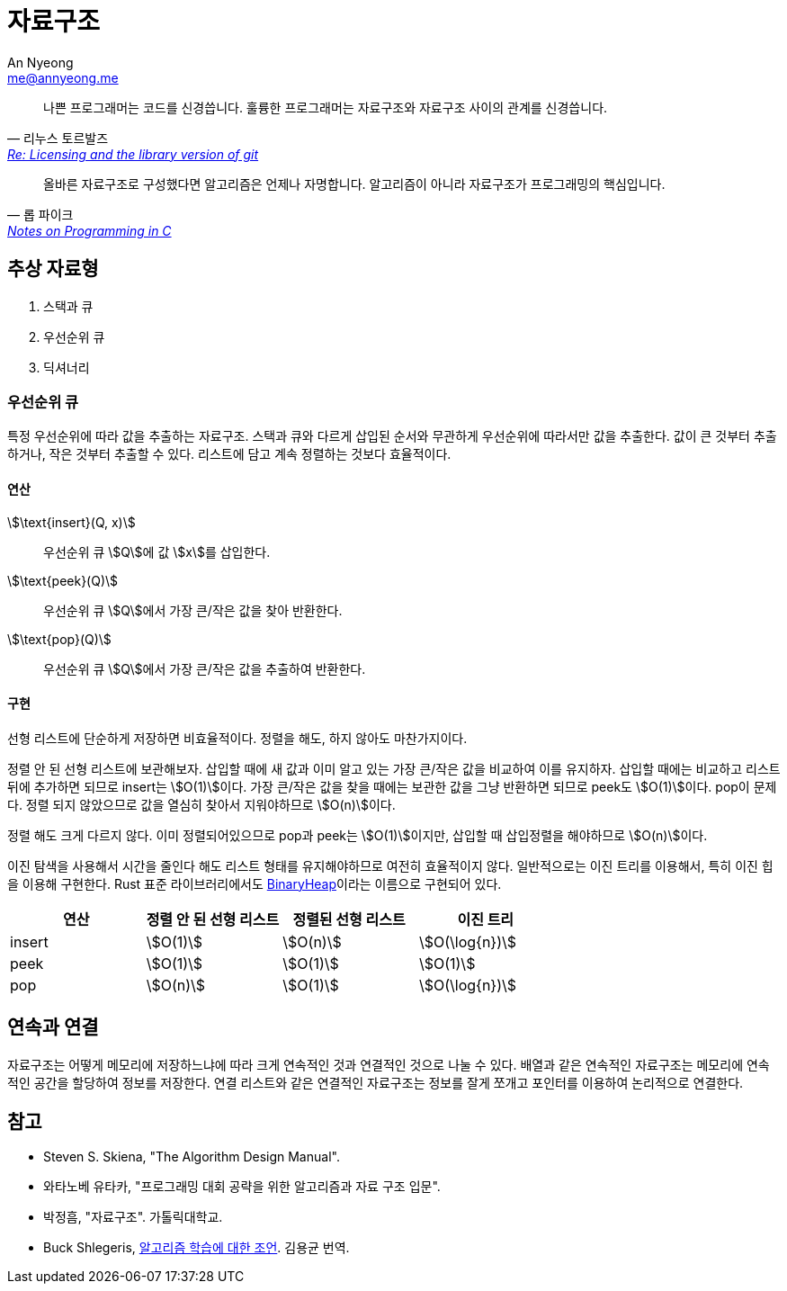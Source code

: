 = 자료구조
An Nyeong <me@annyeong.me>

> 나쁜 프로그래머는 코드를 신경씁니다. 훌륭한 프로그래머는 자료구조와 자료구조 사이의 관계를 신경씁니다.
> -- 리누스 토르발즈, https://lwn.net/Articles/193245/[Re: Licensing and the library version of git]

> 올바른 자료구조로 구성했다면 알고리즘은 언제나 자명합니다. 알고리즘이 아니라 자료구조가 프로그래밍의 핵심입니다.
> -- 롭 파이크, http://doc.cat-v.org/bell_labs/pikestyle[Notes on Programming in C]

== 추상 자료형

. 스택과 큐
. 우선순위 큐
. 딕셔너리

=== 우선순위 큐

특정 우선순위에 따라 값을 추출하는 자료구조. 스택과 큐와 다르게 삽입된 순서와 무관하게 우선순위에 따라서만
값을 추출한다. 값이 큰 것부터 추출하거나, 작은 것부터 추출할 수 있다.
리스트에 담고 계속 정렬하는 것보다 효율적이다.

==== 연산

stem:[\text{insert}(Q, x)]:::
우선순위 큐 stem:[Q]에 값 stem:[x]를 삽입한다.

stem:[\text{peek}(Q)]:::
우선순위 큐 stem:[Q]에서 가장 큰/작은 값을 찾아 반환한다.

stem:[\text{pop}(Q)]:::
우선순위 큐 stem:[Q]에서 가장 큰/작은 값을 추출하여 반환한다.

==== 구현

선형 리스트에 단순하게 저장하면 비효율적이다. 정렬을 해도, 하지 않아도 마찬가지이다.

정렬 안 된 선형 리스트에 보관해보자. 삽입할 때에 새 값과 이미 알고 있는 가장 큰/작은 값을 비교하여 이를
유지하자. 삽입할 때에는 비교하고 리스트 뒤에 추가하면 되므로 insert는 stem:[O(1)]이다. 가장 큰/작은
값을 찾을 때에는 보관한 값을 그냥 반환하면 되므로 peek도 stem:[O(1)]이다.
pop이 문제다. 정렬 되지 않았으므로 값을 열심히 찾아서 지워야하므로 stem:[O(n)]이다.

정렬 해도 크게 다르지 않다. 이미 정렬되어있으므로 pop과 peek는 stem:[O(1)]이지만, 삽입할 때
삽입정렬을 해야하므로 stem:[O(n)]이다.

이진 탐색을 사용해서 시간을 줄인다 해도 리스트 형태를 유지해야하므로 여전히 효율적이지 않다.
일반적으로는 이진 트리를 이용해서, 특히 이진 힙을 이용해 구현한다. Rust 표준 라이브러리에서도
https://doc.rust-lang.org/std/collections/struct.BinaryHeap.html[BinaryHeap]이라는
이름으로 구현되어 있다.

|===
|연산 |정렬 안 된 선형 리스트 |정렬된 선형 리스트 |이진 트리

|insert
|stem:[O(1)]
|stem:[O(n)]
|stem:[O(\log{n})]

|peek
|stem:[O(1)]
|stem:[O(1)]
|stem:[O(1)]

|pop
|stem:[O(n)]
|stem:[O(1)]
|stem:[O(\log{n})]

|===

== 연속과 연결

자료구조는 어떻게 메모리에 저장하느냐에 따라 크게 연속적인 것과 연결적인 것으로 나눌 수 있다.
배열과 같은 연속적인 자료구조는 메모리에 연속적인 공간을 할당하여 정보를 저장한다.
연결 리스트와 같은 연결적인 자료구조는 정보를 잘게 쪼개고 포인터를 이용하여 논리적으로
연결한다.


[bibliography]
== 참고
- Steven S. Skiena, "The Algorithm Design Manual".
- 와타노베 유타카, "프로그래밍 대회 공략을 위한 알고리즘과 자료 구조 입문".
- 박정흠, "자료구조". 가톨릭대학교.
- Buck Shlegeris, https://edykim.com/ko/post/advice-on-learning-algorithms/[알고리즘 학습에 대한 조언]. 김용균 번역.
